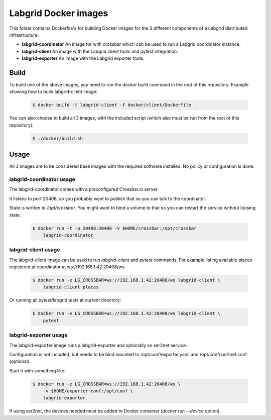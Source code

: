 Labgrid Docker images
=====================

This folder contains Dockerfile's for building Docker images
for the 3 different components of a Labgrid distributed infrastructure.

- **labgrid-coordinator**
  An image for with crossbar which can be used to run
  a Labgrid coordinator instance.
- **labgrid-client**
  An image with the Labgrid client tools and pytest integration.
- **labgrid-exporter**
  An image with the Labgrid exporter tools.


Build
-----

To build one of the above images,
you need to run the `docker build` command in the root of this repository.
Example showing how to build labgrid-client image:

  .. code-block:: bash

     $ docker build -t labgrid-client -f docker/client/Dockerfile .

You can also choose to build all 3 images,
with the included script
(which also must be run from the root of this repository):

  .. code-block:: bash

     $ ./docker/build.sh


Usage
-----

All 3 images are to be considered base images
with the required software installed.
No policy or configuration is done.


labgrid-coordinator usage
~~~~~~~~~~~~~~~~~~~~~~~~~

The labgrid-coordinator comes with a preconfigured Crossbar.io server.

It listens to port 20408,
so you probably want to publish that so you can talk to the coordinator.

State is written to `/opt/crossbar`.
You might want to bind a volume to that
so you can restart the service without loosing state.

  .. code-block:: bash

     $ docker run -t -p 20408:20408 -v $HOME/crossbar:/opt/crossbar
	 labgrid-coordinator


labgrid-client usage
~~~~~~~~~~~~~~~~~~~~

The labgrid-client image can be used to
run `labgrid-client` and `pytest` commands.
For example listing available places registered at coordinator at
ws://192.168.1.42:20408/ws

  .. code-block:: bash

     $ docker run -e LG_CROSSBAR=ws://192.168.1.42:20408/ws labgrid-client \
	 labgrid-client places

Or running all pytest/labgrid tests at current directory:

  .. code-block:: bash

     $ docker run -e LG_CROSSBAR=ws://192.168.1.42:20408/ws labgrid-client \
	 pytest


labgrid-exporter usage
~~~~~~~~~~~~~~~~~~~~~~

The labgrid-exporter image runs a labgrid-exporter
and optionally an ser2net service.

Configuration is not included,
but needs to be bind mounted to
/opt/conf/exporter.yaml and /opt/conf/ser2net.conf (optional).

Start it with something like:

  .. code-block:: bash

     $ docker run -e LG_CROSSBAR=ws://192.168.1.42:20408/ws \
         -v $HOME/exporter-conf:/opt/conf \
	 labgrid-exporter

If using ser2net,
the devices needed must be added to Docker container
(`docker run --device` option).
